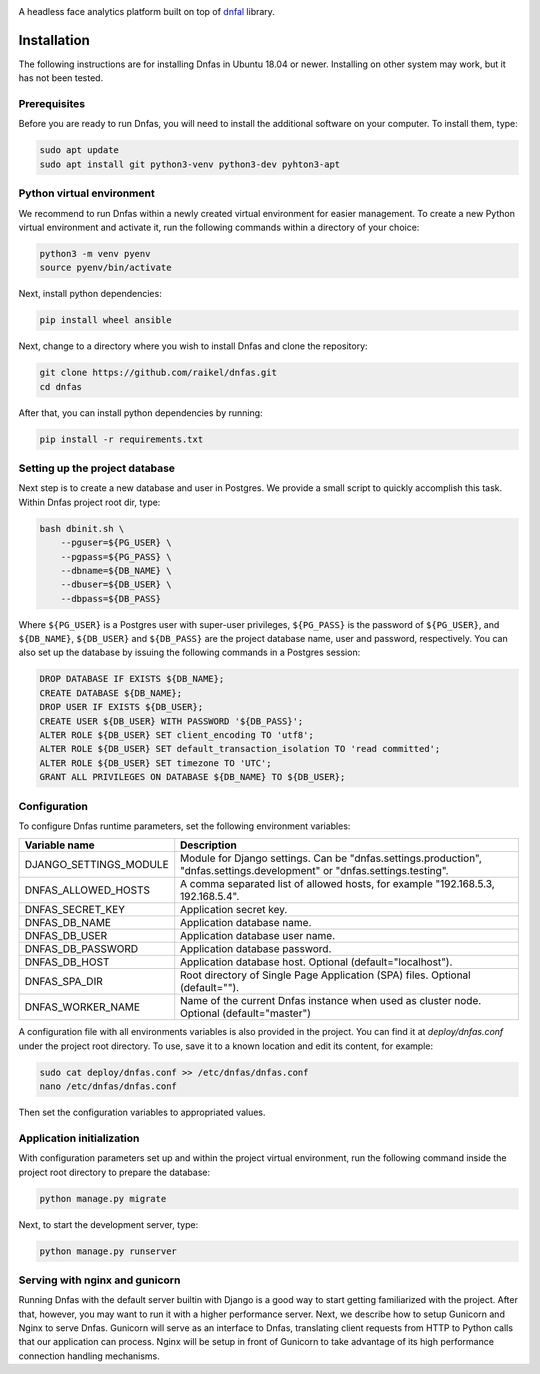 .. image:: ./images/logo.svg


.. raw:: html

    <div align="center">
      <h1>Dnfas</h1>
    </div>

|Build Status| |Test Coverage| |Python Version| |Contributions Welcome| |License|

.. |Build Status| image:: https://travis-ci.com/raikel/dnfas.svg?branch=master
   :target: https://travis-ci.com/raikel/dnfas
.. |Test Coverage| image:: https://codecov.io/gh/raikel/dnfas/branch/master/graph/badge.svg
   :target: https://codecov.io/gh/raikel/dnfas
.. |Python Version| image:: https://img.shields.io/badge/python-v3.7+-blue.svg
   :target: http://shields.io/
.. |Contributions Welcome| image:: https://img.shields.io/badge/contributions-welcome-orange.svg
   :target: http://shields.io/
.. |License| image:: https://img.shields.io/badge/license-MIT-blue.svg
   :target: https://opensource.org/licenses/MIT


A headless face analytics platform built on top of `dnfal <https://github.com/raikel/dnfal>`_ library.

Installation
=============

The following instructions are for installing Dnfas in Ubuntu 18.04 or newer. Installing on other system may work, but it has not been tested.

Prerequisites
-------------

Before you are ready to run Dnfas, you will need to install the additional software on your computer. To install them, type:

.. code-block:: bash

    sudo apt update
    sudo apt install git python3-venv python3-dev pyhton3-apt

Python virtual environment
--------------------------

We recommend to run Dnfas within a newly created virtual environment for easier management. To create a new Python virtual environment and activate it, run the following commands within a directory of your choice:

.. code-block:: bash

    python3 -m venv pyenv
    source pyenv/bin/activate
    
Next, install python dependencies:

.. code-block:: bash

    pip install wheel ansible
    
Next, change to a directory where you wish to install Dnfas and clone the repository:

.. code-block:: bash

    git clone https://github.com/raikel/dnfas.git
    cd dnfas
    
After that, you can install python dependencies by running:

.. code-block:: bash

    pip install -r requirements.txt

Setting up the project database
-------------------------------

Next step is to create a new database and user in Postgres. We provide a small script to quickly accomplish this task. Within Dnfas project root dir, type:

.. code-block:: bash

    bash dbinit.sh \
        --pguser=${PG_USER} \
        --pgpass=${PG_PASS} \
        --dbname=${DB_NAME} \
        --dbuser=${DB_USER} \
        --dbpass=${DB_PASS} 

Where ``${PG_USER}`` is a Postgres user with super-user privileges, ``${PG_PASS}`` is the password of ``${PG_USER}``, and ``${DB_NAME}``, ``${DB_USER}`` and ``${DB_PASS}`` are the project database name, user and password, respectively. You can also set up the database by issuing the following commands in a Postgres session:

.. code-block:: bash

    DROP DATABASE IF EXISTS ${DB_NAME};
    CREATE DATABASE ${DB_NAME};
    DROP USER IF EXISTS ${DB_USER};
    CREATE USER ${DB_USER} WITH PASSWORD '${DB_PASS}';
    ALTER ROLE ${DB_USER} SET client_encoding TO 'utf8';
    ALTER ROLE ${DB_USER} SET default_transaction_isolation TO 'read committed';
    ALTER ROLE ${DB_USER} SET timezone TO 'UTC';
    GRANT ALL PRIVILEGES ON DATABASE ${DB_NAME} TO ${DB_USER};

Configuration
-------------

To configure Dnfas runtime parameters, set the following environment variables:

=======================     ===========
Variable name               Description
=======================     ===========
DJANGO_SETTINGS_MODULE      Module for Django settings. Can be "dnfas.settings.production", "dnfas.settings.development" or "dnfas.settings.testing".
DNFAS_ALLOWED_HOSTS         A comma separated list of allowed hosts, for example "192.168.5.3, 192.168.5.4".
DNFAS_SECRET_KEY            Application secret key.
DNFAS_DB_NAME               Application database name.
DNFAS_DB_USER               Application database user name.
DNFAS_DB_PASSWORD           Application database password.
DNFAS_DB_HOST               Application database host. Optional (default="localhost").
DNFAS_SPA_DIR               Root directory of Single Page Application (SPA) files. Optional (default="").
DNFAS_WORKER_NAME           Name of the current Dnfas instance when used as cluster node. Optional (default="master")
=======================     ===========
    
A configuration file with all environments variables is also provided in the project. You can find it at `deploy/dnfas.conf` under the project root directory. To use, save it to a known location and edit its content, for example:

.. code-block:: bash

    sudo cat deploy/dnfas.conf >> /etc/dnfas/dnfas.conf
    nano /etc/dnfas/dnfas.conf
    
Then set the configuration variables to appropriated values.

Application initialization
--------------------------

With configuration parameters set up and within the project virtual environment, run the following command inside the project root directory to prepare the database:

.. code-block:: bash

    python manage.py migrate
    
Next, to start the development server, type:

.. code-block:: bash

    python manage.py runserver

Serving with nginx and gunicorn
-------------------------------

Running Dnfas with the default server builtin with Django is a good way to start getting familiarized with the project. After that, however, you may want to run it with a higher performance server. Next, we describe how to setup Gunicorn and Nginx to serve Dnfas. Gunicorn will serve as an interface to Dnfas, translating client requests from HTTP to Python calls that our application can process. Nginx will be setup in front of Gunicorn to take advantage of its high performance connection handling mechanisms.

